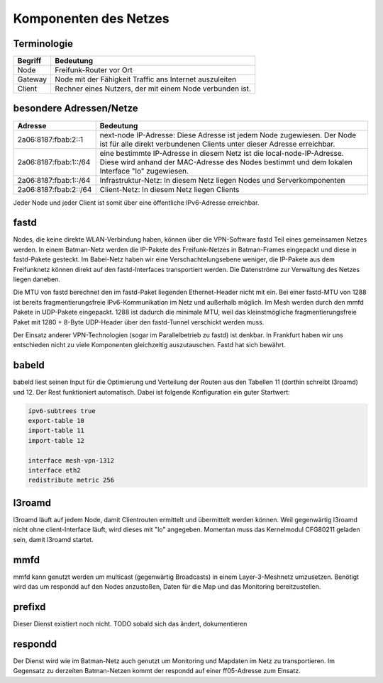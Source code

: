 Komponenten des Netzes
======================
Terminologie
------------
===========  ==========================================================================
Begriff      Bedeutung    
===========  ==========================================================================
Node         Freifunk-Router vor Ort    
Gateway      Node mit der Fähigkeit Traffic ans Internet auszuleiten
Client       Rechner eines Nutzers, der mit einem Node verbunden ist.  
===========  ==========================================================================


besondere Adressen/Netze
------------------------
.. csv-table::
 :header-rows: 1
 :delim: ;

 Adresse; Bedeutung
 2a06:8187:fbab:2::1; next-node IP-Adresse: Diese Adresse ist jedem Node zugewiesen. Der Node ist für alle direkt verbundenen Clients unter dieser Adresse erreichbar.
 2a06:8187:fbab:1::/64;   eine bestimmte IP-Adresse in diesem Netz ist die local-node-IP-Adresse. Diese wird anhand der MAC-Adresse des Nodes bestimmt und dem  lokalen Interface "lo" zugewiesen.
 2a06:8187:fbab:1::/64;   Infrastruktur-Netz: In diesem Netz liegen Nodes und Serverkomponenten
 2a06:8187:fbab:2::/64;   Client-Netz: In diesem Netz liegen Clients

Jeder Node und jeder Client ist somit über eine öffentliche IPv6-Adresse erreichbar.  


fastd
-----
Nodes, die keine direkte WLAN-Verbindung haben, können über die VPN-Software fastd Teil eines gemeinsamen Netzes werden.
In einem Batman-Netz werden die IP-Pakete des Freifunk-Netzes in Batman-Frames eingepackt und diese in fastd-Pakete gesteckt.
Im Babel-Netz haben wir eine Verschachtelungsebene weniger, die IP-Pakete aus dem Freifunknetz können direkt auf den fastd-Interfaces transportiert werden.
Die Datenströme zur Verwaltung des Netzes liegen daneben.

.. image:: MTU-calculation-helper-sheet-for-Freifunk-Networks.png
 :name: MTU in einem Batman-Netz

.. image:: MTU-calculation-helper-sheet-for-Freifunk-Networks_babel.png
 :name: MTU in einem Babel-Netz

Die MTU von fastd berechnet den im fastd-Paket liegenden Ethernet-Header nicht mit ein. Bei einer fastd-MTU von 1288 ist bereits fragmentierungsfreie IPv6-Kommunikation im Netz und außerhalb möglich.
Im Mesh werden durch den mmfd Pakete in UDP-Pakete eingepackt. 1288 ist dadurch die minimale MTU, weil das kleinstmögliche fragmentierungsfreie Paket mit 1280 + 8-Byte UDP-Header über den fastd-Tunnel verschickt werden muss.

Der Einsatz anderer VPN-Technologien (sogar im Parallelbetrieb zu fastd) ist denkbar.
In Frankfurt haben wir uns entschieden nicht zu viele Komponenten gleichzeitig auszutauschen.
Fastd hat sich bewährt.

babeld
------
babeld liest seinen Input für die Optimierung und Verteilung der Routen aus den Tabellen 11 (dorthin schreibt l3roamd) und 12.
Der Rest funktioniert automatisch. Dabei ist folgende Konfiguration ein guter Startwert:

.. code:: sh
 
 ipv6-subtrees true
 export-table 10
 import-table 11
 import-table 12
 
 interface mesh-vpn-1312
 interface eth2
 redistribute metric 256



l3roamd
-------
l3roamd läuft auf jedem Node, damit Clientrouten ermittelt und übermittelt werden können. Weil gegenwärtig l3roamd nicht ohne client-Interface läuft, wird dieses mit "lo" angegeben.
Momentan muss das Kernelmodul CFG80211 geladen sein, damit l3roamd startet.

mmfd
----
mmfd kann genutzt werden um multicast (gegenwärtig Broadcasts) in einem Layer-3-Meshnetz umzusetzen.
Benötigt wird das um respondd auf den Nodes anzustoßen, Daten für die Map und das Monitoring bereitzustellen.

prefixd
-------
Dieser Dienst existiert noch nicht.
TODO sobald sich das ändert, dokumentieren

respondd
--------
Der Dienst wird wie im Batman-Netz auch genutzt um Monitoring und Mapdaten im Netz zu transportieren.
Im Gegensatz zu derzeiten Batman-Netzen kommt der respondd auf einer ff05-Adresse zum Einsatz.

